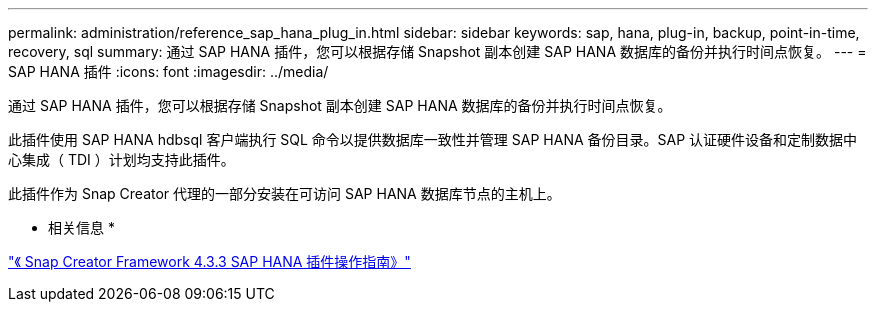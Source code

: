 ---
permalink: administration/reference_sap_hana_plug_in.html 
sidebar: sidebar 
keywords: sap, hana, plug-in, backup, point-in-time, recovery, sql 
summary: 通过 SAP HANA 插件，您可以根据存储 Snapshot 副本创建 SAP HANA 数据库的备份并执行时间点恢复。 
---
= SAP HANA 插件
:icons: font
:imagesdir: ../media/


[role="lead"]
通过 SAP HANA 插件，您可以根据存储 Snapshot 副本创建 SAP HANA 数据库的备份并执行时间点恢复。

此插件使用 SAP HANA hdbsql 客户端执行 SQL 命令以提供数据库一致性并管理 SAP HANA 备份目录。SAP 认证硬件设备和定制数据中心集成（ TDI ）计划均支持此插件。

此插件作为 Snap Creator 代理的一部分安装在可访问 SAP HANA 数据库节点的主机上。

* 相关信息 *

https://library.netapp.com/ecm/ecm_download_file/ECMLP2854420["《 Snap Creator Framework 4.3.3 SAP HANA 插件操作指南》"]
